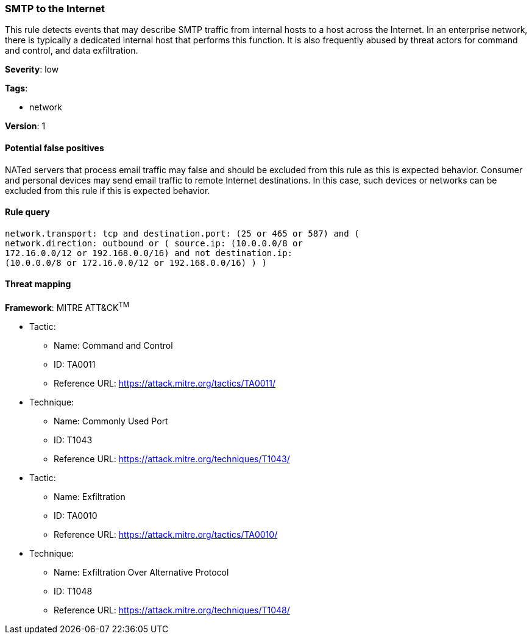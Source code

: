 [[smtp-to-the-internet]]
=== SMTP to the Internet

This rule detects events that may describe SMTP traffic from internal hosts to
a host across the Internet. In an enterprise network, there is typically a
dedicated internal host that performs this function. It is also frequently 
abused by threat actors for command and control, and data exfiltration.

*Severity*: low

*Tags*:

* network

*Version*: 1

==== Potential false positives

NATed servers that process email traffic may false and should be excluded from
this rule as this is expected behavior. Consumer and personal devices may send 
email traffic to remote Internet destinations. In this case, such devices or 
networks can be excluded from this rule if this is expected behavior.


==== Rule query


[source,js]
----------------------------------
network.transport: tcp and destination.port: (25 or 465 or 587) and (
network.direction: outbound or ( source.ip: (10.0.0.0/8 or
172.16.0.0/12 or 192.168.0.0/16) and not destination.ip:
(10.0.0.0/8 or 172.16.0.0/12 or 192.168.0.0/16) ) )
----------------------------------

==== Threat mapping

*Framework*: MITRE ATT&CK^TM^

* Tactic:
** Name: Command and Control
** ID: TA0011
** Reference URL: https://attack.mitre.org/tactics/TA0011/
* Technique:
** Name: Commonly Used Port
** ID: T1043
** Reference URL: https://attack.mitre.org/techniques/T1043/


* Tactic:
** Name: Exfiltration
** ID: TA0010
** Reference URL: https://attack.mitre.org/tactics/TA0010/
* Technique:
** Name: Exfiltration Over Alternative Protocol
** ID: T1048
** Reference URL: https://attack.mitre.org/techniques/T1048/
